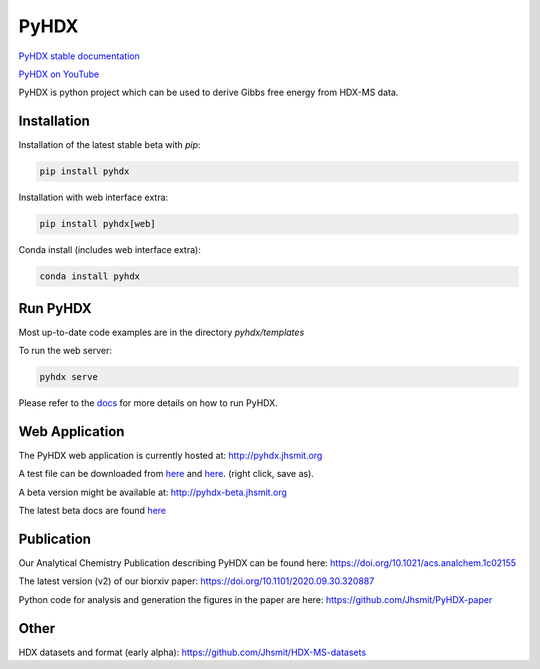 =====
PyHDX
=====

|biorxiv| |test_action| |zenodo| |license| |docs| |coverage|

.. |zenodo| image:: https://zenodo.org/badge/206772076.svg
   :target: https://zenodo.org/badge/latestdoi/206772076

.. |biorxiv| image:: https://img.shields.io/badge/bioRxiv-v2-%23be2635
   :target: https://www.biorxiv.org/content/10.1101/2020.09.30.320887v2
   
.. |license| image:: https://img.shields.io/badge/License-MIT-yellow.svg
    :target: https://opensource.org/licenses/MIT

.. |test_action| image:: https://github.com/Jhsmit/PyHDX/workflows/pytest/badge.svg
    :target: https://github.com/Jhsmit/PyHDX/actions?query=workflow%3Apytest
    
.. |docs| image:: https://readthedocs.org/projects/pyhdx/badge/?version=latest
    :target: https://pyhdx.readthedocs.io/en/latest/?badge=latest

.. |coverage| image:: https://codecov.io/gh/Jhsmit/PyHDX/branch/master/graph/badge.svg?token=PUQAEMAUHH
      :target: https://codecov.io/gh/Jhsmit/PyHDX
    

`PyHDX stable documentation <https://pyhdx.readthedocs.io/en/stable/>`_

`PyHDX on YouTube <https://www.youtube.com/channel/UCTro6Iv1BhvjUPYZNu5TJWg>`_

.. raw:: html

    <img src="images/screenshot_pyhdx040b5.png" width="1000" />


PyHDX is python project which can be used to derive Gibbs free energy from HDX-MS data.

Installation 
============

Installation of the latest stable beta with `pip`:

.. code-block:: console

    pip install pyhdx

Installation with web interface extra:

.. code-block:: console

    pip install pyhdx[web]

Conda install (includes web interface extra):

.. code-block:: console

    conda install pyhdx

Run PyHDX
=========

Most up-to-date code examples are in the directory `pyhdx/templates`

To run the web server:

.. code-block:: console

    pyhdx serve
    
Please refer to the `docs <https://pyhdx.readthedocs.io/en/stable/>`_ for more details on how to run PyHDX.


Web Application
===============

The PyHDX web application is currently hosted at:
http://pyhdx.jhsmit.org

A test file can be downloaded from `here <https://raw.githubusercontent.com/Jhsmit/PyHDX/master/tests/test_data/input/ecSecB_apo.csv>`_ and `here <https://raw.githubusercontent.com/Jhsmit/PyHDX/master/tests/test_data/input/ecSecB_dimer.csv>`_. (right click, save as).

A beta version might be available at:
http://pyhdx-beta.jhsmit.org

The latest beta docs are found `here <https://pyhdx.readthedocs.io/en/latest/>`_

Publication
===========

Our Analytical Chemistry Publication describing PyHDX can be found here: https://doi.org/10.1021/acs.analchem.1c02155

The latest version (v2) of our biorxiv paper: https://doi.org/10.1101/2020.09.30.320887 

Python code for analysis and generation the figures in the paper are here: https://github.com/Jhsmit/PyHDX-paper

Other
=====

HDX datasets and format (early alpha):
https://github.com/Jhsmit/HDX-MS-datasets
